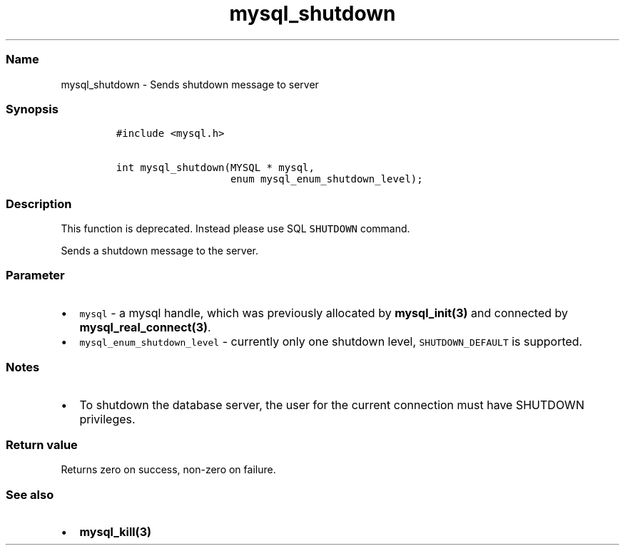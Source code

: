 .\" Automatically generated by Pandoc 2.5
.\"
.TH "mysql_shutdown" "3" "" "Version 3.3.15" "MariaDB Connector/C"
.hy
.SS Name
.PP
mysql_shutdown \- Sends shutdown message to server
.SS Synopsis
.IP
.nf
\f[C]
#include <mysql.h>

int mysql_shutdown(MYSQL * mysql,
                   enum mysql_enum_shutdown_level);
\f[R]
.fi
.SS Description
.PP
This function is deprecated.
Instead please use SQL \f[C]SHUTDOWN\f[R] command.
.PP
Sends a shutdown message to the server.
.SS Parameter
.IP \[bu] 2
\f[C]mysql\f[R] \- a mysql handle, which was previously allocated by
\f[B]mysql_init(3)\f[R] and connected by
\f[B]mysql_real_connect(3)\f[R].
.IP \[bu] 2
\f[C]mysql_enum_shutdown_level\f[R] \- currently only one shutdown
level, \f[C]SHUTDOWN_DEFAULT\f[R] is supported.
.SS Notes
.IP \[bu] 2
To shutdown the database server, the user for the current connection
must have SHUTDOWN privileges.
.SS Return value
.PP
Returns zero on success, non\-zero on failure.
.SS See also
.IP \[bu] 2
\f[B]mysql_kill(3)\f[R]
